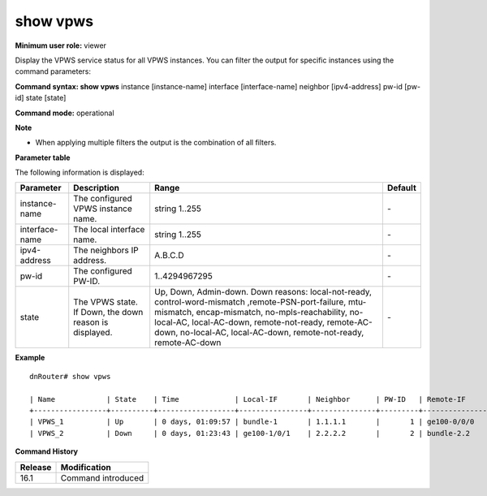 show vpws
---------

**Minimum user role:** viewer

Display the VPWS service status for all VPWS instances. You can filter the output for specific instances using the command parameters:

.. *  insatence - display brief view for service matching instance-name
.. *  interface-name - display brief view for service matching the local AC interface-name
.. *  neighbor - display brief view for services matching neighbor address
.. *  pw-id - display brief view for service matching pw-id
.. *  state - display brief view for service matching state. <Up, Down, Admin-down>

**Command syntax: show vpws** instance [instance-name] interface [interface-name] neighbor [ipv4-address] pw-id [pw-id] state [state]

**Command mode:** operational

**Note**

- When applying multiple filters the output is the combination of all filters.

**Parameter table**

The following information is displayed:

+----------------+---------------------------------------------------------+---------------------------------------------------------------------------------------------------------------------------------------------------------------------------------------------------------------------------------------------------------------+---------+
| Parameter      | Description                                             | Range                                                                                                                                                                                                                                                         | Default |
+================+=========================================================+===============================================================================================================================================================================================================================================================+=========+
| instance-name  | The configured VPWS instance name.                      | string 1..255                                                                                                                                                                                                                                                 | \-      |
+----------------+---------------------------------------------------------+---------------------------------------------------------------------------------------------------------------------------------------------------------------------------------------------------------------------------------------------------------------+---------+
| interface-name | The local interface name.                               | string 1..255                                                                                                                                                                                                                                                 | \-      |
+----------------+---------------------------------------------------------+---------------------------------------------------------------------------------------------------------------------------------------------------------------------------------------------------------------------------------------------------------------+---------+
| ipv4-address   | The neighbors IP address.                               | A.B.C.D                                                                                                                                                                                                                                                       | \-      |
+----------------+---------------------------------------------------------+---------------------------------------------------------------------------------------------------------------------------------------------------------------------------------------------------------------------------------------------------------------+---------+
| pw-id          | The configured PW-ID.                                   | 1..4294967295                                                                                                                                                                                                                                                 | \-      |
+----------------+---------------------------------------------------------+---------------------------------------------------------------------------------------------------------------------------------------------------------------------------------------------------------------------------------------------------------------+---------+
| state          | The VPWS state. If Down, the down reason is displayed.  | Up, Down, Admin-down.                                                                                                                                                                                                                                         | \-      |
|                |                                                         | Down reasons: local-not-ready, control-word-mismatch ,remote-PSN-port-failure, mtu-mismatch, encap-mismatch, no-mpls-reachability, no-local-AC, local-AC-down, remote-not-ready, remote-AC-down, no-local-AC, local-AC-down, remote-not-ready, remote-AC-down |         |
+----------------+---------------------------------------------------------+---------------------------------------------------------------------------------------------------------------------------------------------------------------------------------------------------------------------------------------------------------------+---------+

**Example**
::

	dnRouter# show vpws

	| Name            | State    | Time             | Local-IF       | Neighbor      | PW-ID   | Remote-IF      |  PW State                |
	+-----------------+----------+------------------+----------------+---------------+---------+----------------+--------------------------|
	| VPWS_1          | Up       | 0 days, 01:09:57 | bundle-1       | 1.1.1.1       |       1 | ge100-0/0/0    | Up                       |
	| VPWS_2          | Down     | 0 days, 01:23:43 | ge100-1/0/1    | 2.2.2.2       |       2 | bundle-2.2     | encap-mismatch           |

.. **Help line:** show vpws

**Command History**

+---------+--------------------+
| Release | Modification       |
+=========+====================+
| 16.1    | Command introduced |
+---------+--------------------+
